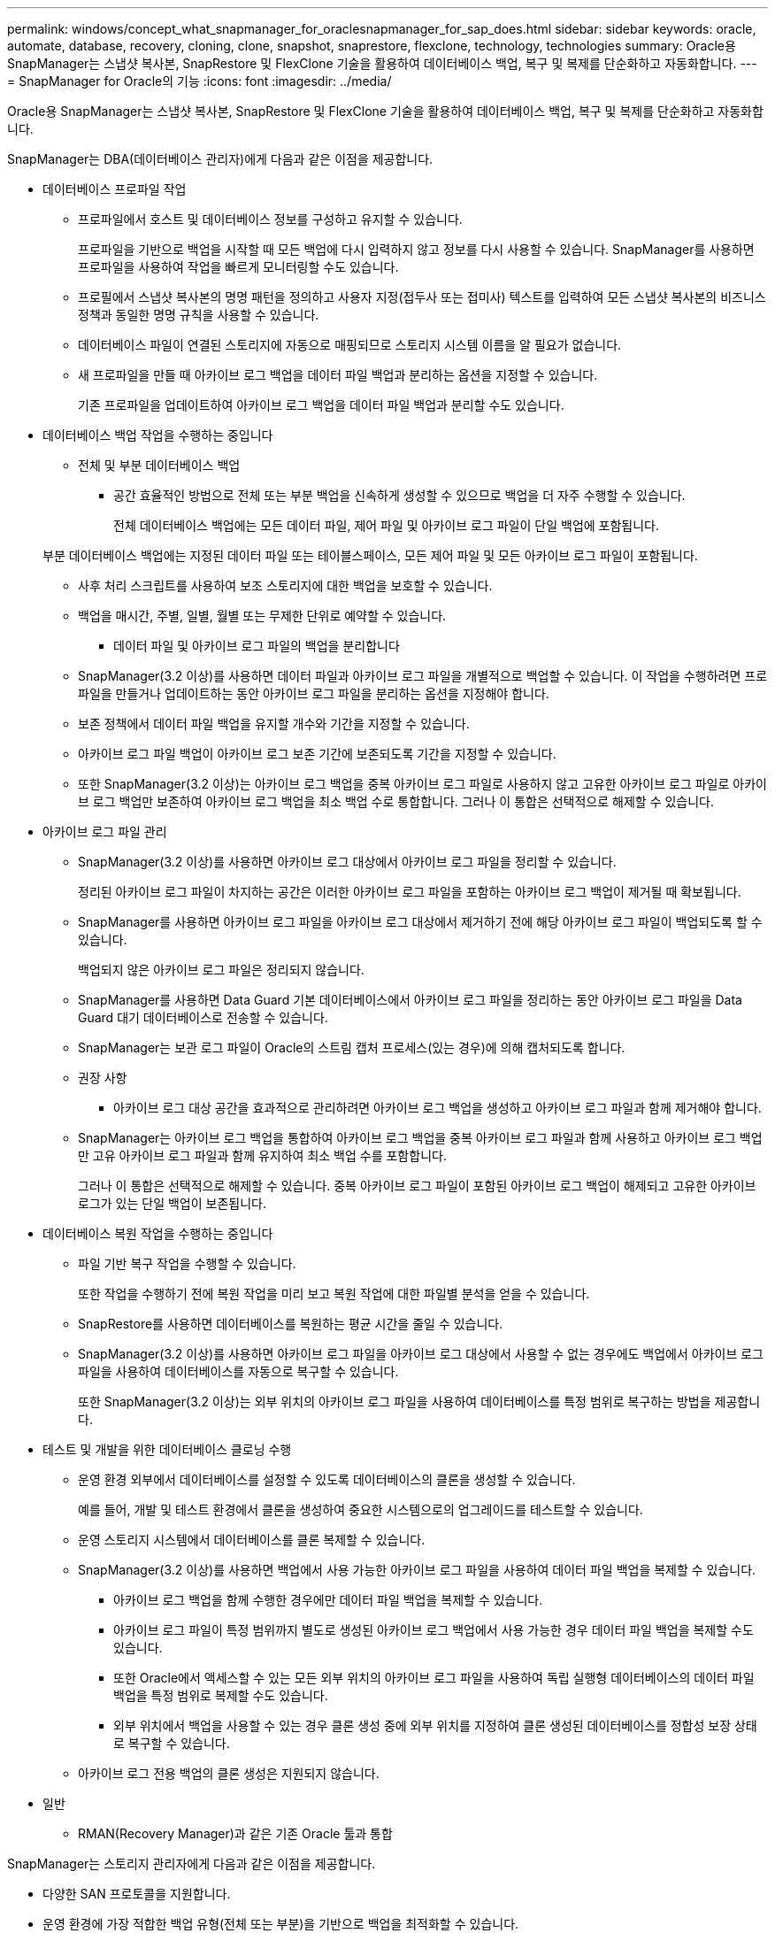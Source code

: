---
permalink: windows/concept_what_snapmanager_for_oraclesnapmanager_for_sap_does.html 
sidebar: sidebar 
keywords: oracle, automate, database, recovery, cloning, clone, snapshot, snaprestore, flexclone, technology, technologies 
summary: Oracle용 SnapManager는 스냅샷 복사본, SnapRestore 및 FlexClone 기술을 활용하여 데이터베이스 백업, 복구 및 복제를 단순화하고 자동화합니다. 
---
= SnapManager for Oracle의 기능
:icons: font
:imagesdir: ../media/


[role="lead"]
Oracle용 SnapManager는 스냅샷 복사본, SnapRestore 및 FlexClone 기술을 활용하여 데이터베이스 백업, 복구 및 복제를 단순화하고 자동화합니다.

SnapManager는 DBA(데이터베이스 관리자)에게 다음과 같은 이점을 제공합니다.

* 데이터베이스 프로파일 작업
+
** 프로파일에서 호스트 및 데이터베이스 정보를 구성하고 유지할 수 있습니다.
+
프로파일을 기반으로 백업을 시작할 때 모든 백업에 다시 입력하지 않고 정보를 다시 사용할 수 있습니다. SnapManager를 사용하면 프로파일을 사용하여 작업을 빠르게 모니터링할 수도 있습니다.

** 프로필에서 스냅샷 복사본의 명명 패턴을 정의하고 사용자 지정(접두사 또는 접미사) 텍스트를 입력하여 모든 스냅샷 복사본의 비즈니스 정책과 동일한 명명 규칙을 사용할 수 있습니다.
** 데이터베이스 파일이 연결된 스토리지에 자동으로 매핑되므로 스토리지 시스템 이름을 알 필요가 없습니다.
** 새 프로파일을 만들 때 아카이브 로그 백업을 데이터 파일 백업과 분리하는 옵션을 지정할 수 있습니다.
+
기존 프로파일을 업데이트하여 아카이브 로그 백업을 데이터 파일 백업과 분리할 수도 있습니다.



* 데이터베이스 백업 작업을 수행하는 중입니다
+
** 전체 및 부분 데이터베이스 백업
+
*** 공간 효율적인 방법으로 전체 또는 부분 백업을 신속하게 생성할 수 있으므로 백업을 더 자주 수행할 수 있습니다.
+
전체 데이터베이스 백업에는 모든 데이터 파일, 제어 파일 및 아카이브 로그 파일이 단일 백업에 포함됩니다.

+
부분 데이터베이스 백업에는 지정된 데이터 파일 또는 테이블스페이스, 모든 제어 파일 및 모든 아카이브 로그 파일이 포함됩니다.

*** 사후 처리 스크립트를 사용하여 보조 스토리지에 대한 백업을 보호할 수 있습니다.
*** 백업을 매시간, 주별, 일별, 월별 또는 무제한 단위로 예약할 수 있습니다.


** 데이터 파일 및 아카이브 로그 파일의 백업을 분리합니다
+
*** SnapManager(3.2 이상)를 사용하면 데이터 파일과 아카이브 로그 파일을 개별적으로 백업할 수 있습니다. 이 작업을 수행하려면 프로파일을 만들거나 업데이트하는 동안 아카이브 로그 파일을 분리하는 옵션을 지정해야 합니다.
*** 보존 정책에서 데이터 파일 백업을 유지할 개수와 기간을 지정할 수 있습니다.
*** 아카이브 로그 파일 백업이 아카이브 로그 보존 기간에 보존되도록 기간을 지정할 수 있습니다.
*** 또한 SnapManager(3.2 이상)는 아카이브 로그 백업을 중복 아카이브 로그 파일로 사용하지 않고 고유한 아카이브 로그 파일로 아카이브 로그 백업만 보존하여 아카이브 로그 백업을 최소 백업 수로 통합합니다. 그러나 이 통합은 선택적으로 해제할 수 있습니다.




* 아카이브 로그 파일 관리
+
** SnapManager(3.2 이상)를 사용하면 아카이브 로그 대상에서 아카이브 로그 파일을 정리할 수 있습니다.
+
정리된 아카이브 로그 파일이 차지하는 공간은 이러한 아카이브 로그 파일을 포함하는 아카이브 로그 백업이 제거될 때 확보됩니다.

** SnapManager를 사용하면 아카이브 로그 파일을 아카이브 로그 대상에서 제거하기 전에 해당 아카이브 로그 파일이 백업되도록 할 수 있습니다.
+
백업되지 않은 아카이브 로그 파일은 정리되지 않습니다.

** SnapManager를 사용하면 Data Guard 기본 데이터베이스에서 아카이브 로그 파일을 정리하는 동안 아카이브 로그 파일을 Data Guard 대기 데이터베이스로 전송할 수 있습니다.
** SnapManager는 보관 로그 파일이 Oracle의 스트림 캡처 프로세스(있는 경우)에 의해 캡처되도록 합니다.
** 권장 사항
+
*** 아카이브 로그 대상 공간을 효과적으로 관리하려면 아카이브 로그 백업을 생성하고 아카이브 로그 파일과 함께 제거해야 합니다.


** SnapManager는 아카이브 로그 백업을 통합하여 아카이브 로그 백업을 중복 아카이브 로그 파일과 함께 사용하고 아카이브 로그 백업만 고유 아카이브 로그 파일과 함께 유지하여 최소 백업 수를 포함합니다.
+
그러나 이 통합은 선택적으로 해제할 수 있습니다. 중복 아카이브 로그 파일이 포함된 아카이브 로그 백업이 해제되고 고유한 아카이브 로그가 있는 단일 백업이 보존됩니다.



* 데이터베이스 복원 작업을 수행하는 중입니다
+
** 파일 기반 복구 작업을 수행할 수 있습니다.
+
또한 작업을 수행하기 전에 복원 작업을 미리 보고 복원 작업에 대한 파일별 분석을 얻을 수 있습니다.

** SnapRestore를 사용하면 데이터베이스를 복원하는 평균 시간을 줄일 수 있습니다.
** SnapManager(3.2 이상)를 사용하면 아카이브 로그 파일을 아카이브 로그 대상에서 사용할 수 없는 경우에도 백업에서 아카이브 로그 파일을 사용하여 데이터베이스를 자동으로 복구할 수 있습니다.
+
또한 SnapManager(3.2 이상)는 외부 위치의 아카이브 로그 파일을 사용하여 데이터베이스를 특정 범위로 복구하는 방법을 제공합니다.



* 테스트 및 개발을 위한 데이터베이스 클로닝 수행
+
** 운영 환경 외부에서 데이터베이스를 설정할 수 있도록 데이터베이스의 클론을 생성할 수 있습니다.
+
예를 들어, 개발 및 테스트 환경에서 클론을 생성하여 중요한 시스템으로의 업그레이드를 테스트할 수 있습니다.

** 운영 스토리지 시스템에서 데이터베이스를 클론 복제할 수 있습니다.
** SnapManager(3.2 이상)를 사용하면 백업에서 사용 가능한 아카이브 로그 파일을 사용하여 데이터 파일 백업을 복제할 수 있습니다.
+
*** 아카이브 로그 백업을 함께 수행한 경우에만 데이터 파일 백업을 복제할 수 있습니다.
*** 아카이브 로그 파일이 특정 범위까지 별도로 생성된 아카이브 로그 백업에서 사용 가능한 경우 데이터 파일 백업을 복제할 수도 있습니다.
*** 또한 Oracle에서 액세스할 수 있는 모든 외부 위치의 아카이브 로그 파일을 사용하여 독립 실행형 데이터베이스의 데이터 파일 백업을 특정 범위로 복제할 수도 있습니다.
*** 외부 위치에서 백업을 사용할 수 있는 경우 클론 생성 중에 외부 위치를 지정하여 클론 생성된 데이터베이스를 정합성 보장 상태로 복구할 수 있습니다.


** 아카이브 로그 전용 백업의 클론 생성은 지원되지 않습니다.


* 일반
+
** RMAN(Recovery Manager)과 같은 기존 Oracle 툴과 통합




SnapManager는 스토리지 관리자에게 다음과 같은 이점을 제공합니다.

* 다양한 SAN 프로토콜을 지원합니다.
* 운영 환경에 가장 적합한 백업 유형(전체 또는 부분)을 기반으로 백업을 최적화할 수 있습니다.
* 공간 효율적인 데이터베이스 백업 생성
* 공간 효율적인 클론 생성:


SnapManager는 다음과 같은 Oracle 기능과도 연동됩니다.

* SnapManager는 Oracle의 RMAN을 사용하여 백업을 카탈로그로 작성할 수 있습니다.
+
RMAN을 사용하는 경우 DBA는 SnapManager 백업을 사용하고 블록 레벨 복구와 같은 모든 RMAN 기능의 가치를 유지할 수 있습니다. SnapManager을 사용하면 RMAN이 복구 또는 복구를 수행할 때 스냅샷 복사본을 사용할 수 있습니다. 예를 들어 RMAN을 사용하여 테이블스페이스 내의 테이블을 복구하고 SnapManager에서 만든 Snapshot 복제본에서 전체 데이터베이스 및 테이블스페이스 복구 및 복구를 수행할 수 있습니다. RMAN 복구 카탈로그는 백업되는 데이터베이스에 있어서는 안 됩니다.


